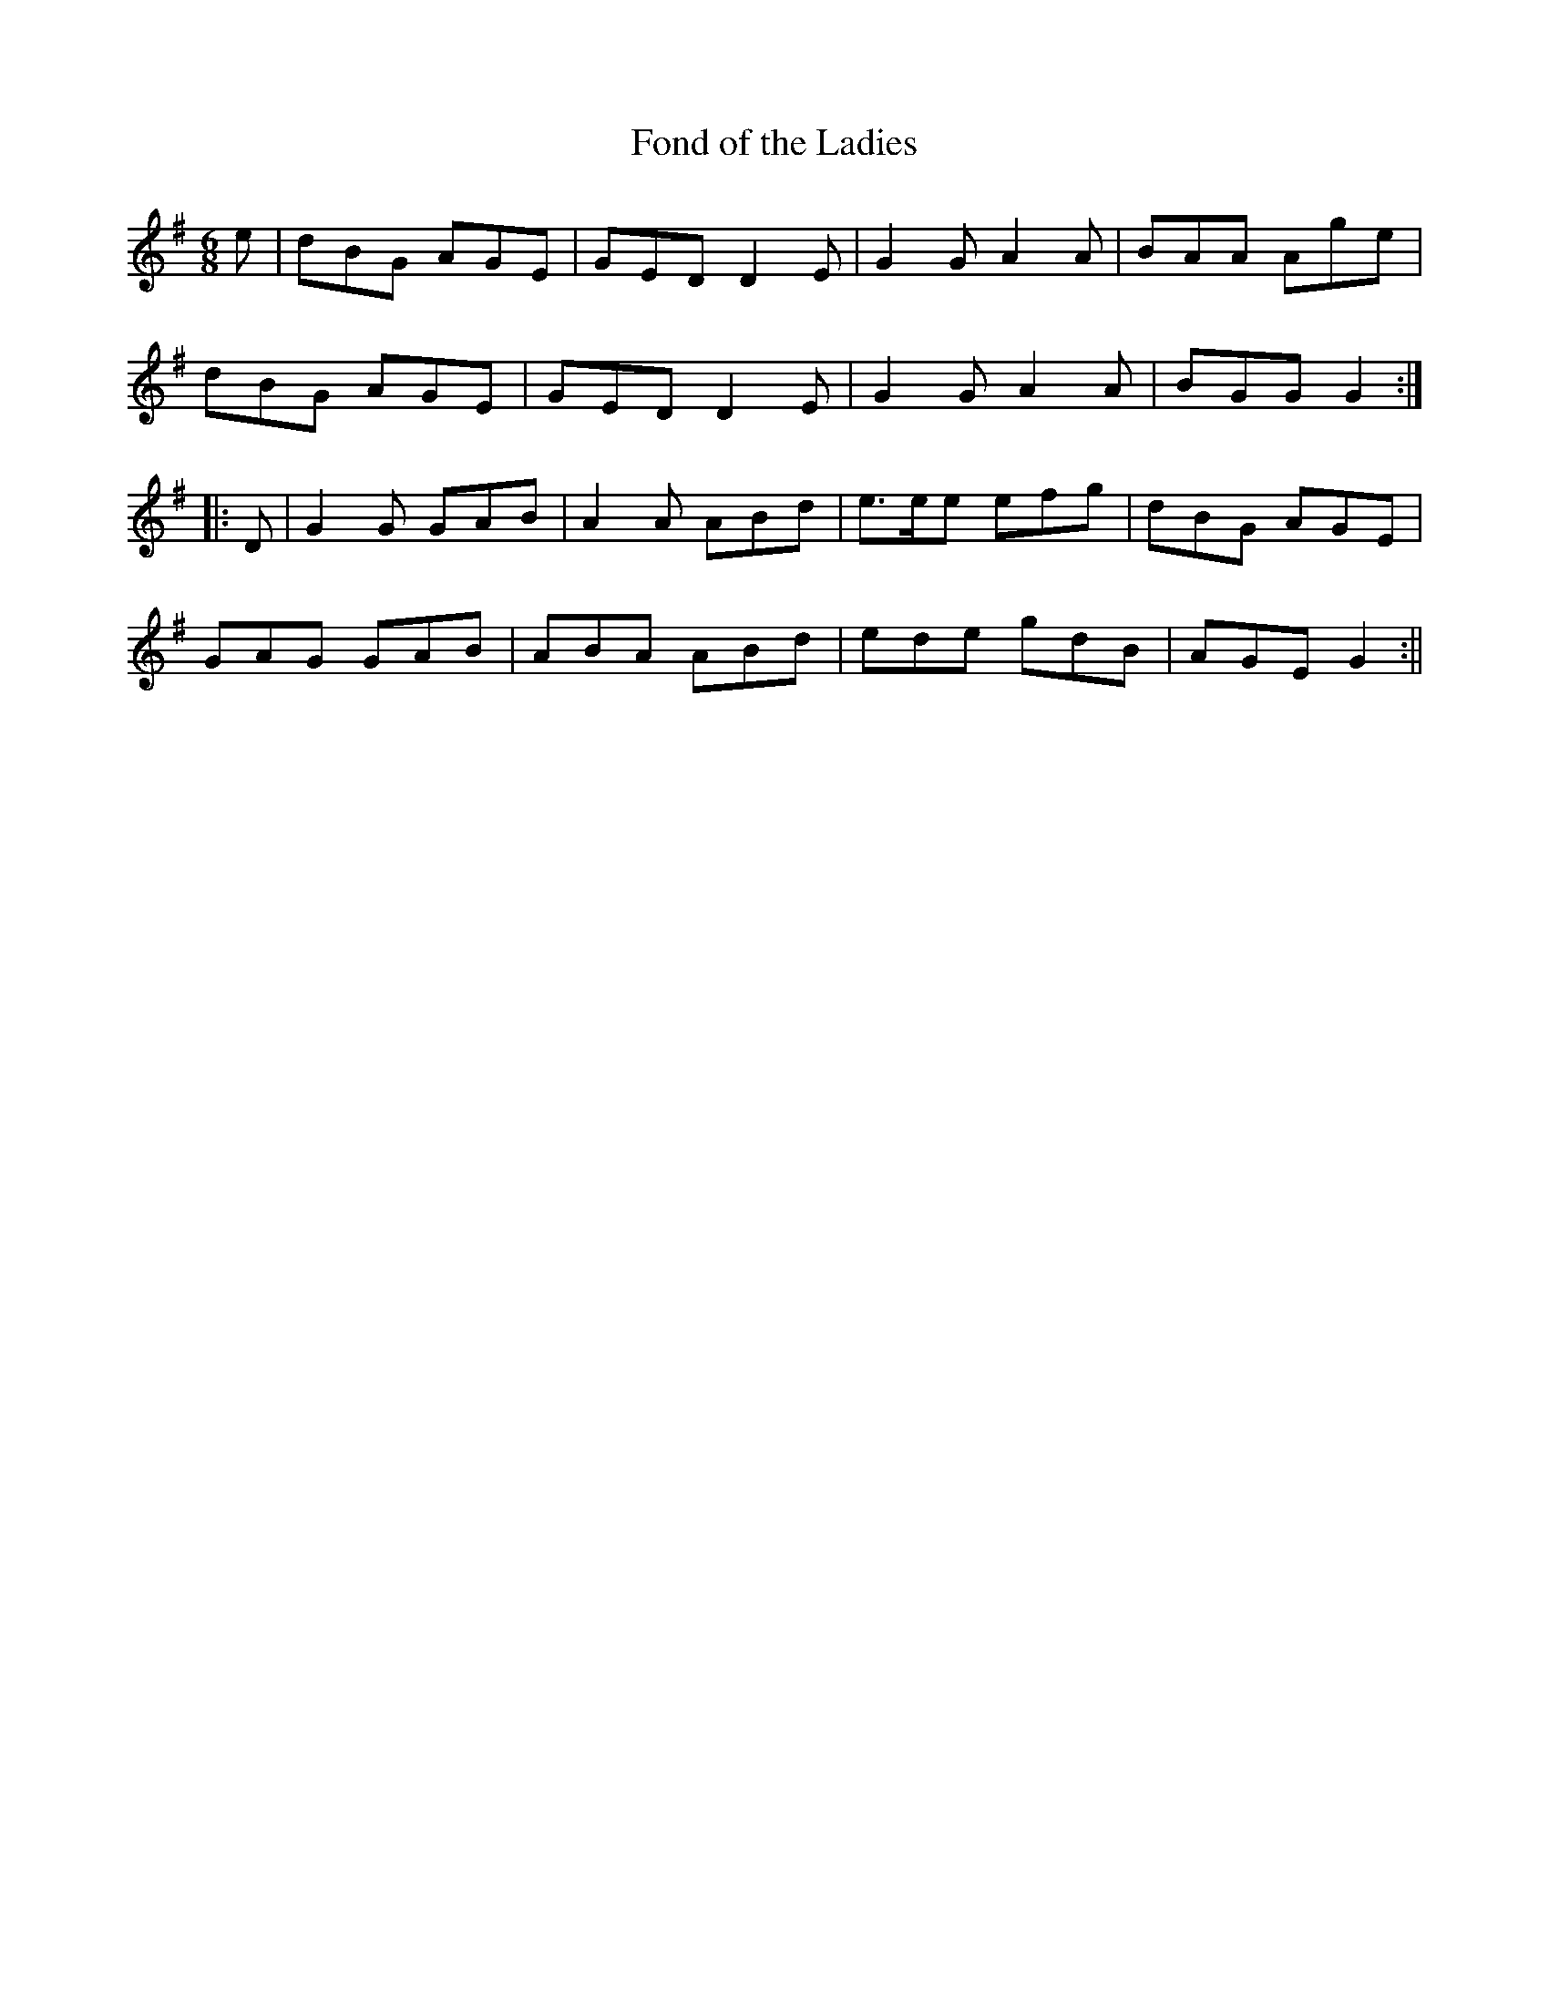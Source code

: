 X:158
T:Fond of the Ladies
M:6/8
L:1/8
S:Capt. F. O'Neill
K:G
e|dBG AGE|GED D2 E|G2 G A2 A|BAA Age|
dBG AGE|GED D2 E|G2 G A2 A|BGG G2:|
|:D|G2 G GAB|A2 A ABd|e>ee efg|dBG AGE|
GAG GAB|ABA ABd|ede gdB|AGE G2:||
%
% Following the example of Dr. Petrie and Dr. Joyce, whoe collections
% abound in variants, some of which differ but slightly from others in
% their pages; the editor has continued the practice, rather than risk
% the loss of a worthy strain. Of that class is "Fond of the Ladies",
% the opening bars of which remind us of "Sweet Biddy Daly",
% or "The Irishman's Heart to the Ladies" previously printed.
